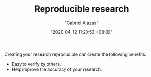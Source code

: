 #+TITLE: Reproducible research
#+AUTHOR: "Gabriel Arazas"
#+EMAIL: "foo.dogsquared@gmail.com"
#+DATE: "2020-04-12 11:20:53 +08:00"
#+DATE_MODIFIED: "2020-09-09 04:57:13 +08:00"
#+LANGUAGE: en
#+OPTIONS: toc:t
#+PROPERTY: header-args  :exports both


Creating your research reproducible can create the following benefits:

- Easy to verify by others.
- Help improve the accuracy of your research.

